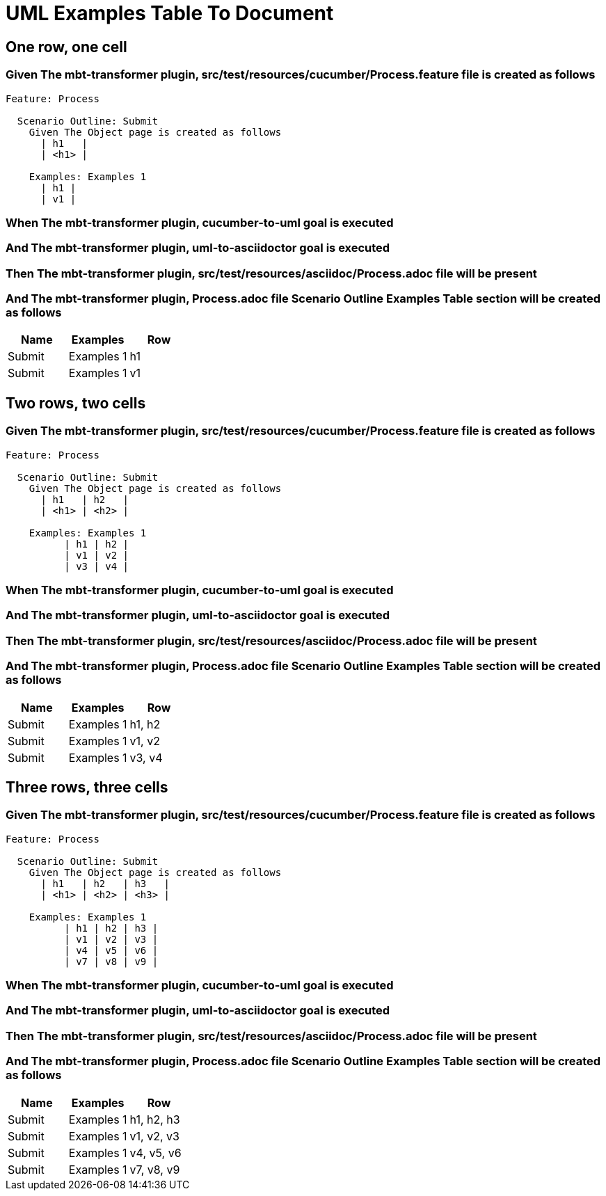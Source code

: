 :tags: sheep-dog-dev
= UML Examples Table To Document

== One row, one cell

=== Given The mbt-transformer plugin, src/test/resources/cucumber/Process.feature file is created as follows

----
Feature: Process

  Scenario Outline: Submit
    Given The Object page is created as follows
      | h1   |
      | <h1> |

    Examples: Examples 1
      | h1 |
      | v1 |
----

=== When The mbt-transformer plugin, cucumber-to-uml goal is executed

=== And The mbt-transformer plugin, uml-to-asciidoctor goal is executed

=== Then The mbt-transformer plugin, src/test/resources/asciidoc/Process.adoc file will be present

=== And The mbt-transformer plugin, Process.adoc file Scenario Outline Examples Table section will be created as follows

[options="header"]
|===
| Name| Examples| Row
| Submit| Examples 1| h1
| Submit| Examples 1| v1
|===

== Two rows, two cells

=== Given The mbt-transformer plugin, src/test/resources/cucumber/Process.feature file is created as follows

----
Feature: Process

  Scenario Outline: Submit
    Given The Object page is created as follows
      | h1   | h2   |
      | <h1> | <h2> |

    Examples: Examples 1
          | h1 | h2 |
          | v1 | v2 |
          | v3 | v4 |
----

=== When The mbt-transformer plugin, cucumber-to-uml goal is executed

=== And The mbt-transformer plugin, uml-to-asciidoctor goal is executed

=== Then The mbt-transformer plugin, src/test/resources/asciidoc/Process.adoc file will be present

=== And The mbt-transformer plugin, Process.adoc file Scenario Outline Examples Table section will be created as follows

[options="header"]
|===
| Name| Examples| Row
| Submit| Examples 1| h1, h2
| Submit| Examples 1| v1, v2
| Submit| Examples 1| v3, v4
|===

== Three rows, three cells

=== Given The mbt-transformer plugin, src/test/resources/cucumber/Process.feature file is created as follows

----
Feature: Process

  Scenario Outline: Submit
    Given The Object page is created as follows
      | h1   | h2   | h3   |
      | <h1> | <h2> | <h3> |

    Examples: Examples 1
          | h1 | h2 | h3 |
          | v1 | v2 | v3 |
          | v4 | v5 | v6 |
          | v7 | v8 | v9 |
----

=== When The mbt-transformer plugin, cucumber-to-uml goal is executed

=== And The mbt-transformer plugin, uml-to-asciidoctor goal is executed

=== Then The mbt-transformer plugin, src/test/resources/asciidoc/Process.adoc file will be present

=== And The mbt-transformer plugin, Process.adoc file Scenario Outline Examples Table section will be created as follows

[options="header"]
|===
| Name| Examples| Row
| Submit| Examples 1| h1, h2, h3
| Submit| Examples 1| v1, v2, v3
| Submit| Examples 1| v4, v5, v6
| Submit| Examples 1| v7, v8, v9
|===
